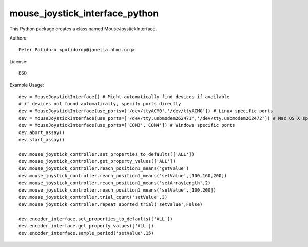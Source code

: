 mouse_joystick_interface_python
===============================

This Python package creates a class named MouseJoystickInterface.

Authors::

    Peter Polidoro <polidorop@janelia.hhmi.org>

License::

    BSD

Example Usage::

    dev = MouseJoystickInterface() # Might automatically find devices if available
    # if devices not found automatically, specify ports directly
    dev = MouseJoystickInterface(use_ports=['/dev/ttyACM0','/dev/ttyACM0']) # Linux specific ports
    dev = MouseJoystickInterface(use_ports=['/dev/tty.usbmodem262471','/dev/tty.usbmodem262472']) # Mac OS X specific ports
    dev = MouseJoystickInterface(use_ports=['COM3','COM4']) # Windows specific ports
    dev.abort_assay()
    dev.start_assay()

    dev.mouse_joystick_controller.set_properties_to_defaults(['ALL'])
    dev.mouse_joystick_controller.get_property_values(['ALL'])
    dev.mouse_joystick_controller.reach_position1_means('getValue')
    dev.mouse_joystick_controller.reach_position1_means('setValue',[100,160,200])
    dev.mouse_joystick_controller.reach_position1_means('setArrayLength',2)
    dev.mouse_joystick_controller.reach_position1_means('setValue',[100,200])
    dev.mouse_joystick_controller.trial_count('setValue',3)
    dev.mouse_joystick_controller.repeat_aborted_trial('setValue',False)

    dev.encoder_interface.set_properties_to_defaults(['ALL'])
    dev.encoder_interface.get_property_values(['ALL'])
    dev.encoder_interface.sample_period('setValue',15)
